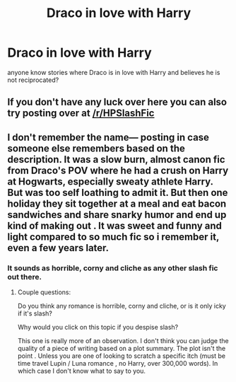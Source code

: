 #+TITLE: Draco in love with Harry

* Draco in love with Harry
:PROPERTIES:
:Author: Biah_bat
:Score: 0
:DateUnix: 1533323287.0
:DateShort: 2018-Aug-03
:END:
anyone know stories where Draco is in love with Harry and believes he is not reciprocated?


** If you don't have any luck over here you can also try posting over at [[/r/HPSlashFic]]
:PROPERTIES:
:Author: moomoogoat
:Score: 3
:DateUnix: 1533323607.0
:DateShort: 2018-Aug-03
:END:


** I don't remember the name--- posting in case someone else remembers based on the description. It was a slow burn, almost canon fic from Draco's POV where he had a crush on Harry at Hogwarts, especially sweaty athlete Harry. But was too self loathing to admit it. But then one holiday they sit together at a meal and eat bacon sandwiches and share snarky humor and end up kind of making out . It was sweet and funny and light compared to so much fic so i remember it, even a few years later.
:PROPERTIES:
:Author: estheredna
:Score: 1
:DateUnix: 1533348249.0
:DateShort: 2018-Aug-04
:END:

*** It sounds as horrible, corny and cliche as any other slash fic out there.
:PROPERTIES:
:Author: Anmothra
:Score: 0
:DateUnix: 1533356996.0
:DateShort: 2018-Aug-04
:END:

**** Couple questions:

Do you think any romance is horrible, corny and cliche, or is it only icky if it's slash?

Why would you click on this topic if you despise slash?

This one is really more of an observation. I don't think you can judge the quality of a piece of writing based on a plot summary. The plot isn't the point . Unless you are one of looking to scratch a specific itch (must be time travel Lupin / Luna romance , no Harry, over 300,000 words). In which case I don't know what to say to you.
:PROPERTIES:
:Author: estheredna
:Score: 4
:DateUnix: 1533383244.0
:DateShort: 2018-Aug-04
:END:
